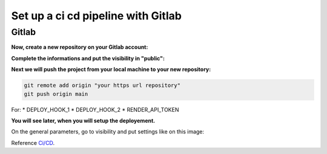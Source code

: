 .. _CI/CD:

===================================
Set up a ci cd pipeline with Gitlab
===================================


Gitlab
======

**Now, create a new repository on your Gitlab account:**

.. image:: img/gitlab-repo.png

.. image:: img/create-project.png

**Complete the informations and put the visibility in "public":**

.. image:: img/settings-repo.png

**Next we will push the project from your local machine to your new repository:**

.. code::

    git remote add origin "your https url repository"
    git push origin main

.. figure:: img/variables.png
    **Go to the tab Parameters, CI/CD, variables and click on display**

.. figure:: img/all-variables.png
    **Complete these variables with your data**

.. figure:: img/django-debug.png
    **For DJANGO_DEBUG variable put at `True`**

For:
* DEPLOY_HOOK_1
* DEPLOY_HOOK_2
* RENDER_API_TOKEN

**You will see later, when you will setup the deployement.**

On the general parameters, go to visibility and put settings like on this image:

.. image:: img/visibility.png

Reference `Ci/CD`_.